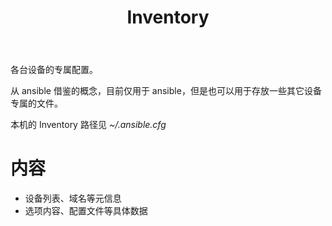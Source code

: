 #+TITLE: Inventory

各台设备的专属配置。

从 ansible 借鉴的概念，目前仅用于 ansible，但是也可以用于存放一些其它设备专属的文件。

本机的 Inventory 路径见 [[~/.ansible.cfg]]

* 内容

- 设备列表、域名等元信息
- 选项内容、配置文件等具体数据
